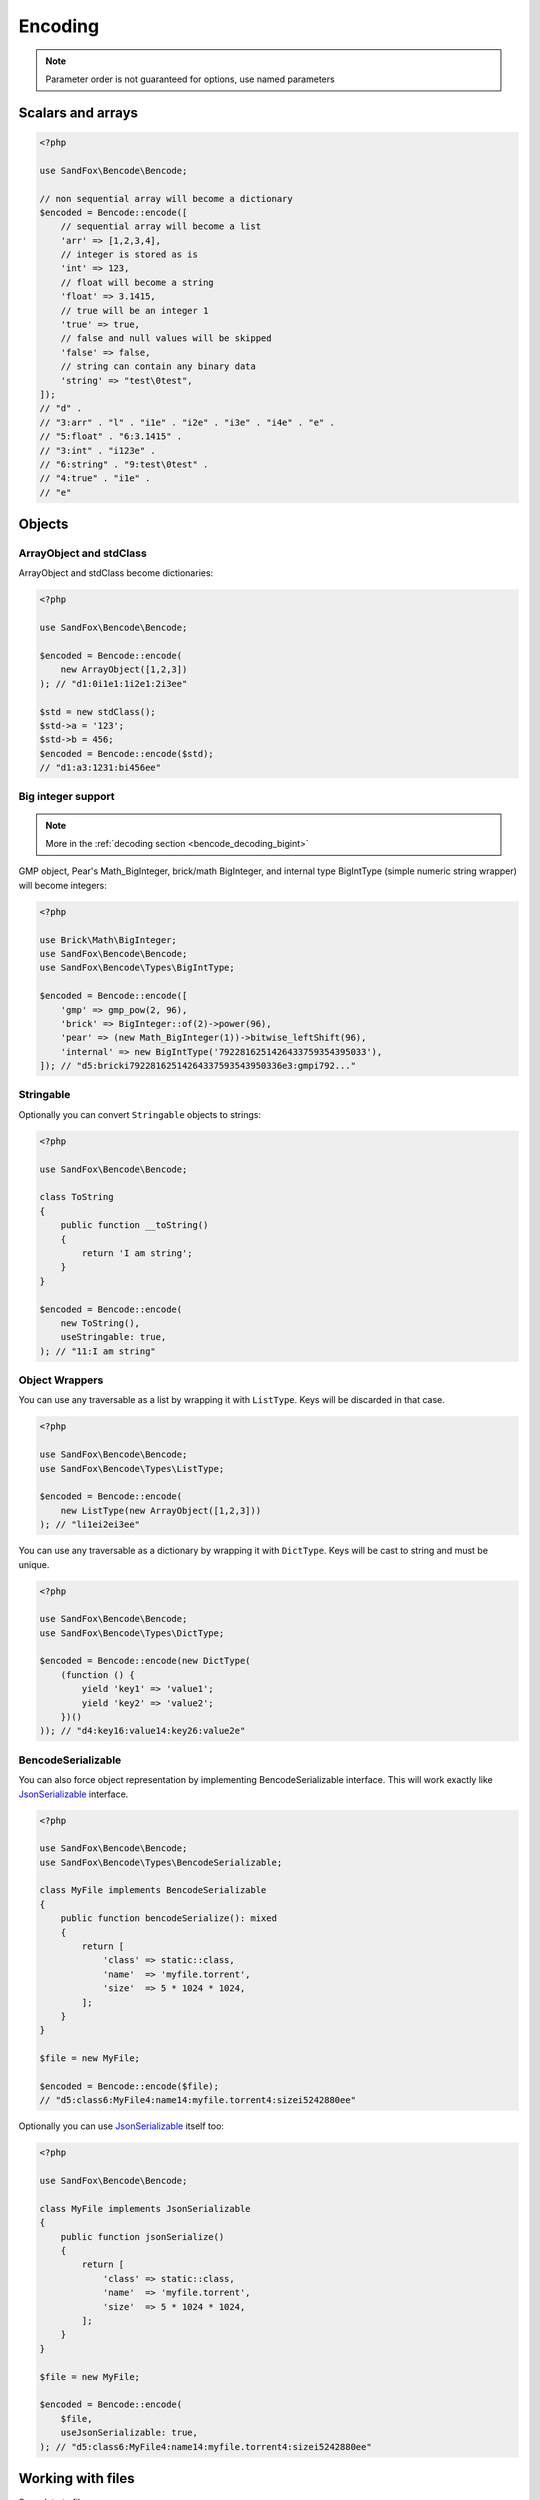 Encoding
########

.. versionchanged:: 2.0 options array is replaced with named parameters
.. note:: Parameter order is not guaranteed for options, use named parameters

Scalars and arrays
==================

.. code-block:: php

    <?php

    use SandFox\Bencode\Bencode;

    // non sequential array will become a dictionary
    $encoded = Bencode::encode([
        // sequential array will become a list
        'arr' => [1,2,3,4],
        // integer is stored as is
        'int' => 123,
        // float will become a string
        'float' => 3.1415,
        // true will be an integer 1
        'true' => true,
        // false and null values will be skipped
        'false' => false,
        // string can contain any binary data
        'string' => "test\0test",
    ]);
    // "d" .
    // "3:arr" . "l" . "i1e" . "i2e" . "i3e" . "i4e" . "e" .
    // "5:float" . "6:3.1415" .
    // "3:int" . "i123e" .
    // "6:string" . "9:test\0test" .
    // "4:true" . "i1e" .
    // "e"

Objects
=======

ArrayObject and stdClass
------------------------

ArrayObject and stdClass become dictionaries:

.. code-block:: php

    <?php

    use SandFox\Bencode\Bencode;

    $encoded = Bencode::encode(
        new ArrayObject([1,2,3])
    ); // "d1:0i1e1:1i2e1:2i3ee"

    $std = new stdClass();
    $std->a = '123';
    $std->b = 456;
    $encoded = Bencode::encode($std);
    // "d1:a3:1231:bi456ee"

Big integer support
-------------------

.. versionadded:: 1.5/2.5 GMP support
.. versionadded:: 1.6/2.6 Pear's Math_BigInteger, brick/math, BigIntType support

.. note:: More in the :ref:`decoding section <bencode_decoding_bigint>`

GMP object, Pear's Math_BigInteger, brick/math BigInteger, and internal type BigIntType (simple numeric string wrapper)
will become integers:

.. code-block:: php

    <?php

    use Brick\Math\BigInteger;
    use SandFox\Bencode\Bencode;
    use SandFox\Bencode\Types\BigIntType;

    $encoded = Bencode::encode([
        'gmp' => gmp_pow(2, 96),
        'brick' => BigInteger::of(2)->power(96),
        'pear' => (new Math_BigInteger(1))->bitwise_leftShift(96),
        'internal' => new BigIntType('7922816251426433759354395033'),
    ]); // "d5:bricki79228162514264337593543950336e3:gmpi792..."

Stringable
----------

Optionally you can convert ``Stringable`` objects to strings:

.. code-block:: php

    <?php

    use SandFox\Bencode\Bencode;

    class ToString
    {
        public function __toString()
        {
            return 'I am string';
        }
    }

    $encoded = Bencode::encode(
        new ToString(),
        useStringable: true,
    ); // "11:I am string"

Object Wrappers
---------------

.. versionadded:: 1.7/2.7/3.0 ``DictType``

You can use any traversable as a list by wrapping it with ``ListType``.
Keys will be discarded in that case.

.. code-block:: php

    <?php

    use SandFox\Bencode\Bencode;
    use SandFox\Bencode\Types\ListType;

    $encoded = Bencode::encode(
        new ListType(new ArrayObject([1,2,3]))
    ); // "li1ei2ei3ee"

You can use any traversable as a dictionary by wrapping it with ``DictType``.
Keys will be cast to string and must be unique.

.. code-block:: php

    <?php

    use SandFox\Bencode\Bencode;
    use SandFox\Bencode\Types\DictType;

    $encoded = Bencode::encode(new DictType(
        (function () {
            yield 'key1' => 'value1';
            yield 'key2' => 'value2';
        })()
    )); // "d4:key16:value14:key26:value2e"

BencodeSerializable
-------------------

.. versionadded:: 1.2
.. versionadded:: 1.7/2.7/3.0 ``JsonSerializable`` handling

You can also force object representation by implementing BencodeSerializable interface.
This will work exactly like JsonSerializable_ interface.

.. code-block:: php

    <?php

    use SandFox\Bencode\Bencode;
    use SandFox\Bencode\Types\BencodeSerializable;

    class MyFile implements BencodeSerializable
    {
        public function bencodeSerialize(): mixed
        {
            return [
                'class' => static::class,
                'name'  => 'myfile.torrent',
                'size'  => 5 * 1024 * 1024,
            ];
        }
    }

    $file = new MyFile;

    $encoded = Bencode::encode($file);
    // "d5:class6:MyFile4:name14:myfile.torrent4:sizei5242880ee"

Optionally you can use JsonSerializable_ itself too:

.. code-block:: php

    <?php

    use SandFox\Bencode\Bencode;

    class MyFile implements JsonSerializable
    {
        public function jsonSerialize()
        {
            return [
                'class' => static::class,
                'name'  => 'myfile.torrent',
                'size'  => 5 * 1024 * 1024,
            ];
        }
    }

    $file = new MyFile;

    $encoded = Bencode::encode(
        $file,
        useJsonSerializable: true,
    ); // "d5:class6:MyFile4:name14:myfile.torrent4:sizei5242880ee"

Working with files
==================

Save data to file:

.. code-block:: php

    <?php

    use SandFox\Bencode\Bencode;

    Bencode::dump($data, 'testfile.torrent');

Working with streams
====================

.. versionadded:: 1.5/2.5

Save data to a writable stream or to a new php://temp if no stream is specified

.. code-block:: php

    <?php

    use SandFox\Bencode\Bencode;

    Bencode::encodeToStream($data, fopen('...', 'w'));

Options Array
=============

You can still use 1.x style options array instead of named params.
This parameter is kept for compatibility with 1.x calls.

.. code-block:: php

    <?php

    use SandFox\Bencode\Bencode;

    $data = Bencode::encode(
        "...",
        useStringable: true,
        useJsonSerializable: true,
    );
    // is equivalent to
    $data = Bencode::encode("...", [
        'useStringable' => true,
        'useJsonSerializable' => true,
    ]);

Encoder object
==============

.. versionadded:: 1.7/2.7/3.0

Encoder object can be configured on creation and used multiple times.

.. code-block:: php

    <?php

    use SandFox\Bencode\Bencode;
    use SandFox\Bencode\Encoder;

    $encoder = new Encoder(useStringable: true);
    // all calls available:
    $encoder->encode($data);
    $encoder->encodeToStream($data, $stream);
    $encoder->dump($data, $filename);

.. _JsonSerializable:   http://php.net/manual/en/class.jsonserializable.php
